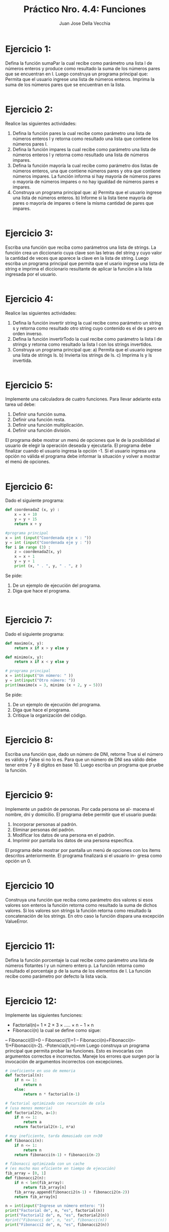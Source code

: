 #+TITLE: Práctico Nro. 4.4: Funciones
#+AUTHOR: Juan Jose Della Vecchia
#+STARTUP: overview

* Ejercicio 1:
Defina la función sumaPar la cual recibe como parámetro una
lista l de números enteros y produce como resultado la suma de los
números pares que se encuentran en l. Luego construya un programa
principal que:
Permita que el usuario ingrese una lista de números enteros.
Imprima la suma de los números pares que se encuentran en la
lista.
#+begin_src python

#+end_src

* Ejercicio 2:
Realice las siguientes actividades:
1. Defina la función pares la cual recibe como parámetro una lista de
   números enteros l y retorna como resultado una lista que contiene
   los números pares l.
2. Defina la función impares la cual recibe como parámetro una lista
   de números enteros l y retorna como resultado una lista de
   números impares.
3. Defina la función mayoría la cual recibe como parámetro dos listas
   de números enteros, una que contiene números pares y otra que
   contiene números impares. La función informa si hay mayoría de
   números pares o mayoría de números impares o no hay igualdad
   de números pares e impares.
4. Construya un programa principal que:
   a) Permita que el usuario ingrese una lista de números enteros.
   b) Informe si la lista tiene mayoría de pares o mayoría de impares
      o tiene la misma cantidad de pares que impares.
#+begin_src python

#+end_src

* Ejercicio 3:
Escriba una función que reciba como parámetros una lista de
strings. La función crea un diccionario cuya clave son las letras del
string y cuyo valor la cantidad de veces que aparece la clave en la
lista de string. Luego escriba un programa principal que permita que
el usario ingrese una lista de string e imprima el diccionario resultante
de aplicar la función a la lista ingresada por el usuario.
#+begin_src python

#+end_src

* Ejercicio 4:
Realice las siguientes actividades:
1. Defina la función invertir string la cual recibe como parámetro un
   string s y retorna como resultado otro string cuyo contenido es el
   de s pero en orden inverso.
2. Defina la función invertirTodo la cual recibe como parámetro la
   lista l de strings y retorna como resultado la lista l con los strings 
   invertidos.
3. Construya un programa principal que:
   a) Permita que el usuario ingrese una lista de strings ls.
   b) Invierta los strings de ls.
   c) Imprima ls y ls invertida.
#+begin_src python

#+end_src

* Ejercicio 5:
Implemente una calculadora de cuatro funciones. Para llevar
adelante esta tarea ud debe:
1. Definir una función suma.
2. Definir una función resta.
3. Definir una función multiplicación.
4. Definir una función división.
El programa debe mostrar un menú de opciones que le de la posibilidad
al usuario de elegir la operación deseada y ejecutarla. El programa debe
finalizar cuando el usuario ingresa la opción -1. Si el usuario ingresa
una opción no válida el programa debe informar la situación y volver
a mostrar el menú de opciones.
#+begin_src python

#+end_src

* Ejercicio 6:
Dado el siguiente programa:
#+begin_src python
def coordenadaZ (x, y) :
    x = x + 10
    y = y + 15
    return x + y

#programa principal
x = int (input("Coordenada eje x : "))
y = int (input("Coordenada eje y : "))
for i in range (3) :
    z = coordenadaZ(x, y)
    x = x + 1
    y = y + 1
    print (x, " . ", y, " . ", z )
#+end_src
Se pide:
1. De un ejemplo de ejecución del programa.
2. Diga que hace el programa.
#+begin_src python

#+end_src
#+begin_src python

#+end_src

* Ejercicio 7:
Dado el siguiente programa:
#+begin_src python
def maximo(x, y):
    return x if x > y else y

def minimo(x, y):
    return x if x < y else y

# programa principal
x = int(input("Un número: " ))
y = int(input("Otro número: "))
print(maximo(x − 3, minimo (x + 2, y − 5)))
#+end_src
Se pide:
1. De un ejemplo de ejecución del programa.
2. Diga que hace el programa.
3. Critique la organización del código.
#+begin_src python

#+end_src

* Ejercicio 8:
Escriba una función que, dado un número de DNI, retorne True
si el número es válido y False si no lo es. Para que un número de DNI
sea válido debe tener entre 7 y 8 dígitos en base 10. Luego escriba un
programa que pruebe la función.
#+begin_src python

#+end_src

* Ejercicio 9:
Implemente un padrón de personas. Por cada persona se al-
macena el nombre, dni y domicilio. El programa debe permitir que el
usuario pueda:
1. Incorporar personas al padrón.
2. Eliminar personas del padrón.
3. Modificar los datos de una persona en el padrón.
4. Imprimir por pantalla los datos de una persona específica.
El programa debe mostrar por pantalla un menú de opciones con los
ítems descritos anteriormente. El programa finalizará si el usuario in-
gresa como opción un 0.
#+begin_src python

#+end_src

* Ejercicio 10
Construya una función que reciba como parámetro dos valores
si esos valores son enteros la función retorna como resultado la suma
de dichos valores. Si los valores son strings la función retorna como
resultado la concatenación de los strings. En otro caso la función dispara
una excepción ValueError.
#+begin_src python

#+end_src

* Ejercicio 11:
Defina la función porcentaje la cual recibe como parámetro
una lista de números flotantes l y un número entero p. La función
retorna como resultado el porcentaje p de la suma de los elementos de
l. La función recibe como parámetro por defecto la lista vacía.
#+begin_src python

#+end_src

* Ejercicio 12:
Implemente las siguientes funciones:
- Factorial(n)= 1 × 2 × 3 × ..... × n − 1 × n
- Fibonacci(n) la cual se define como sigue:
-- Fibonacci(0)=0
-- Fibonacci(1)=1
-- Fibonacci(n)=Fibonacci(n-1)+Fibonacci(n-2).
-Potencia(n,m)=nm
Luego construya un programa principal que permita probar las funciones.
Esto es invocarlas con argumentos correctos e incorrectos. Maneje
los errores que surgen por la invocación de argumentos incorrectos con
excepciones.
#+begin_src python :tangle 12.py
# ineficiente en uso de memoria
def factorial(n):
    if n <= 1:
        return n
    else:
        return n * factorial(n-1)

# factorial optimizado con recursión de cola
# (usa menos memoria)    
def factorial2(n, a=1):
    if n <= 1:
        return a
    return factorial2(n-1, n*a)
    
# muy ineficiente, tarda demasiado con n>30    
def fibonacci(n):
    if n <= 1:
        return n
    return fibonacci(n-1) + fibonacci(n-2)

# fibonacci optimizada con un cache
# (es mucho mas eficiente en tiempo de ejecución)
fib_array = [0, 1]    
def fibonacci2(n):
    if n < len(fib_array):
        return fib_array[n]
    fib_array.append(fibonacci2(n-1) + fibonacci2(n-2))
    return fib_array[n]

n = int(input("Ingrese un número entero: "))
print("Factorial de", n, "es", factorial(n))
print("Factorial2 de", n, "es", factorial2(n))
#print("Fibonacci de", n, "es", fibonacci(n))
print("Fibonacci2 de", n, "es", fibonacci2(n))
#+end_src
